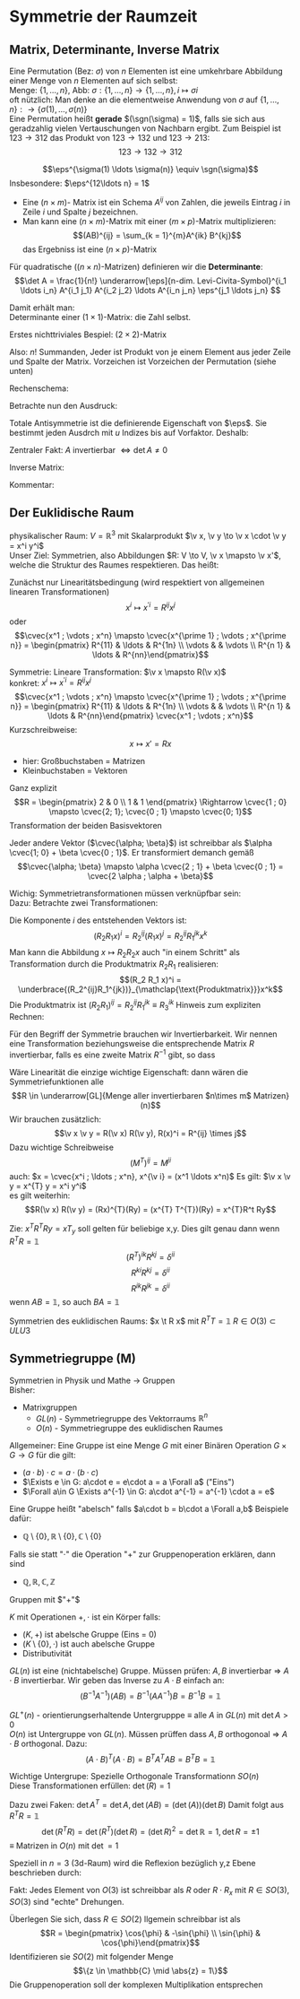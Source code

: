 * Symmetrie der Raumzeit
** Matrix, Determinante, Inverse Matrix
   #+ATTR_LATEX: :options [Permutation]
   #+begin_defn latex
   Eine Permutation (Bez: $\sigma$) von $n$ Elementen ist eine umkehrbare Abbildung einer Menge von $n$ Elementen auf sich selbst: \\
   Menge: $\{1, \ldots, n\}$, Abb: $\sigma: \{1, \ldots, n\} \to \{1, \ldots, n\}, i \mapsto \sigma{i}$ \\
   oft nützlich: Man denke an die elementweise Anwendung von $\sigma$ auf $\{1, \ldots, n\}: \to \{\sigma(1),\ldots, \sigma(n)\}$ \\

   Eine Permutation heißt *gerade* $(\sgn(\sigma) = 1)$, falls sie sich aus geradzahlig vielen Vertauschungen von Nachbarn ergibt.
   Zum Beispiel ist $123\to 312$ das Produkt von $123\to 132$ und $123\to 213$:
   \[123\to 132 \to 312\]
   #+end_defn
   #+ATTR_LATEX: :options [Levi-Cevita-Tensor]
   #+begin_defn latex
   \[\eps^{\sigma(1) \ldots \sigma(n)} \equiv \sgn(\sigma)\]
   Insbesondere: $\eps^{12\ldots n} = 1$
   #+end_defn

   - Eine $(n\times m)$- Matrix ist ein Schema $A^{ij}$ von Zahlen, die jeweils Eintrag $i$ in Zeile $i$ und Spalte $j$ bezeichnen.
   - Man kann eine $(n\times m)$-Matrix mit einer $(m\times p)$-Matrix multiplizieren:
	 \[(AB)^{ij} = \sum_{k = 1}^{m}A^{ik} B^{kj}\]
	 das Ergebniss ist eine $(n\times p)$-Matrix

   #+ATTR_LATEX: :options [Determinante]
   #+begin_defn latex
   Für quadratische ($(n\times n)$-Matrizen) definieren wir die *Determinante*:
   \[\det A = \frac{1}{n!} \underarrow[\eps]{n-dim. Levi-Civita-Symbol}^{i_1 \ldots i_n} A^{i_1 j_1} A^{i_2 j_2} \ldots A^{i_n j_n} \eps^{j_1 \ldots j_n} \]

   Damit erhält man: \\
   Determinante einer $(1\times 1)$-Matrix: die Zahl selbst.

   Erstes nichttriviales Bespiel: $(2\times 2)$-Matrix
   \begin{align*}
   \det A &= \det \begin{pmatrix} A^{11} & A^{12} \\ A^{21} & A^{22}\end{pmatrix} = \frac{1}{2!} \eps^{ij} A^{ik} A^{jl} \eps^{kl} \\
   &= \frac{1}{2!}(\eps^{12}A^{11}A^{22}\eps^{12} + \eps^{12}A^{12}A^{21}\eps^{21} + \eps^{21}A^{21}A^{12}\eps^{12} + \eps^{21}A^{22}A^{11}\eps^{21}) \\
   &= \frac{1}{2} (A^{11} A^{22} + A^{12} A^{21} - A^{21}A^{12} + A^{22}A^{11}) = A^{11}A^{22} - A^{12}A^{21} \\
   \intertext{Man überlegt sich leicht:}
   \det A = \sum_{\sigma} \sgn{\sigma}A^{1\sigma(1)} A^{2\sigma(2)} \ldots A^{n\sigma(n)} \\
   \end{align*}
   Also: $n!$ Summanden, Jeder ist Produkt von je einem Element aus jeder Zeile und Spalte der Matrix. Vorzeichen ist Vorzeichen der Permutation (siehe unten)
   #+end_defn
   #+ATTR_LATEX: :options [$(3\times 3)$-Matrix]
   #+begin_ex latex
   Rechenschema:
   \begin{align*}
   A&=\begin{pmatrix} A^{11} & A^{12} & A^{13} & A^{11} & A^{12} \\ A^{21} & A^{22} & A^{23} & A^{21} & A^{22} \\ A^{31} & A^{32} & A^{33} & A^{31} & A^{32} \\ \end{pmatrix} \\
   \det A &= A^{11}A^{22}A^{33} + A^{12}A^{23}A^{31} + \ldots
   \end{align*}
   #+end_ex
   Betrachte nun den Ausdruck:
   \begin{align*}
   \eps^{i_1 i_2 \ldots i_n} A^{i_1 j_1} A^{i_2 j_2} \ldots A^{i_n j_n} = \eps^{i_1 i_2 \ldots} A^{i_2 j_2}A^{i_1 j_2} \ldots \\
   = \eps^{i_2 i_1\ldots } A^{i_2 j_2} A^{i_2 j_1}  \ldots = - \eps^{i_1 i_2 \ldots i_n} A^{i_1 j_2} A^{i_2 j_1} \ldots A^{i_n j_n}
   \intertext{Vorzeichenwechslung durch Vertauschen zweier Indizes, obiger Ausdruck ist "total antisymmentrisch"}
   \end{align*}

   Totale Antisymmetrie ist die definierende Eigenschaft von $\eps$. Sie bestimmt jeden Ausdrch mit $u$ Indizes bis auf Vorfaktor. Deshalb:
   \begin{align*}
   \eps^{i_1 \ldots i_n}A^{i_1 j_1} \ldots A^{i_n j_n} = c \eps^{j_1 \ldots j_n} \\
   \intertext{Multipliziere mit $\eps^{j_1 \ldots j_n}$:}
   n! \det A = c \eps^{j_1 \ldots j_n} \eps^{j_1 \ldots j_n} = c n! \\
   \intertext{$\Rightarrow$ alternative Formel für $\det A$:}
   e^{i_1 \ldots i_n} A^{i_1 j_1} \ldots A^{i_n j_n} = (\det A) \eps^{j_1 \ldots j_n}
   \end{align*}
   Zentraler Fakt: $A$ invertierbar $\Leftrightarrow \det A \neq 0$

   Inverse Matrix:
   \begin{align*}
   (A^{-1})^{ij} &= \frac{1}{(n - 1)! \det A} \eps^{j i_2 \ldots i_n} \eps^{i j_2 \ldots j_n} A^{i_2 j_2} \ldots A^{i_n j_n} \\
   \intertext{Prüfen:}
   (A^{-1})^{ij} A^{jk} &= \frac{1}{(n - 1)! \det A} \eps^{j i_2 \ldots i_n} \eps^{i j_2 \ldots j_n} A^{j k} A^{i_2 j_2} \ldots A^{i_n j_n} \\
   &= \frac{1}{(n - 1)! \det A} (\det A) \underbrace{\eps^{k j_2 \ldots j_n} \eps^{i j_2 \ldots j_n}}_{(n - 1)! \delta^{ik}} \\
   &= \delta^{ik} \checkmark
   \end{align*}

   Kommentar:
   \begin{align*}
   \frac{1}{(n - 1)!} \eps^{i i_2 \ldots i_n} \eps^{j j_2 \ldots j_n} A^{i_2 j_2} \ldots A^{i_n j_n} \\
   = (-1)^{i + j} \det(\underarrow[M]{Matrix der Cofaktoren}(i,j))
   \intertext{Matrix der Cofaktoren ergbit sich aus $A$ Streichen von Zeile $i$ und Spalte $j$}
   \end{align*}
** Der Euklidische Raum
   physikalischer Raum: $V = \mathbb{R}^3$ mit Skalarprodukt $\v x, \v y \to \v x \cdot \v y = x^i y^i$ \\
   Unser Ziel:
   Symmetrien, also Abbildungen $R: V \to V, \v x \mapsto \v x'$, welche die Struktur des Raumes respektieren.
   Das heißt:
   \begin{align*}
   R(\alpha \v x + \beta \v x) &= \alpha R(\v x) + \beta R(\v y) \\
   R(\v x, \v y) \underarrow[\equiv]{Sagt nur: Zahlen transformieren nicht} \v x  \v y = R(x)R(y)
   \end{align*}
   Zunächst nur Linearitätsbedingung (wird respektiert von allgemeinen linearen Transformationen)
   \[x^i \mapsto x^{\prime i} = R^{i j} x^j\]
   oder
   \[\cvec{x^1 ; \vdots ; x^n} \mapsto \cvec{x^{\prime 1} ; \vdots ; x^{\prime n}} = \begin{pmatrix} R^{11} & \ldots & R^{1n} \\ \vdots & & \vdots \\ R^{n 1} & \ldots & R^{nn}\end{pmatrix}\]

   Symmetrie: Lineare Transformation: $\v x \mapsto R(\v x)$ \\
   konkret: $x^i \mapsto x^{\prime i} = R^{ij}x^j$
   \[\cvec{x^1 ; \vdots ; x^n} \mapsto \cvec{x^{\prime 1} ; \vdots ; x^{\prime n}} = \begin{pmatrix} R^{11} & \ldots & R^{1n} \\ \vdots & & \vdots \\ R^{n 1} & \ldots & R^{nn}\end{pmatrix} \cvec{x^1 ; \vdots ; x^n}\]
   Kurzschreibweise:
   \[x\mapsto x' = R x\]
   - hier: Großbuchstaben = Matrizen
   - Kleinbuchstaben = Vektoren
   #+ATTR_LATEX: :options [n = 2]
   #+begin_ex latex
   \begin{align*}
   x^{\prime 1} &= R^{11} x^1 + R^{12}x^2 \\
   x^{\prime 2} &= R^{21} x^1 + R^{22}x^2 \\
   \end{align*}

   Ganz explizit
   \[R = \begin{pmatrix} 2 & 0 \\ 1 & 1 \end{pmatrix} \Rightarrow \cvec{1 ; 0} \mapsto \cvec{2; 1}; \cvec{0 ; 1} \mapsto \cvec{0; 1}\]
   Transformation der beiden Basisvektoren

   Jeder andere Vektor ($\cvec{\alpha; \beta}$) ist schreibbar als $\alpha \cvec{1; 0} + \beta \cvec{0 ; 1}$. Er transformiert demanch gemäß
   \[\cvec{\alpha; \beta} \mapsto \alpha \cvec{2 ; 1} + \beta \cvec{0 ; 1} = \cvec{2 \alpha ; \alpha + \beta}\]
   #+end_ex
   Wichig: Symmetrietransformationen müssen verknüpfbar sein: \\
   Dazu: Betrachte zwei Transformationen:
   \begin{align*}
   R_1: x\mapsto R_1 x; R_2: x\mapsto R_2 x \\
   \intertext{zusammen:}
   R_1 \circ R_2:x\mapsto R_2 R_1 x \\
   \end{align*}
   Die Komponente $i$ des entstehenden Vektors ist:
   \[(R_2 R_1 x)^i = R_2^{ij}(R_1 x)^j = R_2^{ij}R_1^{jk}x^k\]
   Man kann die Abbildung $x\mapsto R_2 R_2 x$ auch "in einem Schritt" als Transformation durch die Produktmatrix $R_2 R_1$ realisieren:
   \[(R_2 R_1 x)^i = \underbrace{(R_2^{ij}R_1^{jk})}_{\mathclap{\text{Produktmatrix}}}x^k\]
   Die Produktmatrix ist $(R_2 R_1)^{ij} = R_2^{ij} R_1^{jk} \equiv R_3^{ik}$
   Hinweis zum expliziten Rechnen:
   \begin{align*}
   &\begin{pmatrix} R_1^{11} & R_1^{12} & R_1^{13} \\ R_1^{21} & R_1^{22} & R_1^{23} \\ R_1^{31} & R_1^{32} & R_1^{33}\end{pmatrix} \\
   \begin{pmatrix} R_2^{11} & R_2^{12} & R_2^{13} \\ R_2^{21} & R_2^{22} & R_2^{23} \\ R_2^{31} & R_2^{32} & R_2^{33}\end{pmatrix} &\begin{pmatrix} R_3^{11} & R_3^{12} & R_3^{13} \\ R_3^{21} & R_3^{22} & R_3^{23} \\ R_3^{31} & R_3^{32} & R_3^{33}\end{pmatrix} \\
   \end{align*}
   Für den Begriff der Symmetrie brauchen wir Invertierbarkeit. Wir nennen eine Transformation beziehungsweise die entsprechende Matrix $R$ invertierbar, falls es eine zweite Matrix $R^{-1}$ gibt, so dass
   \begin{align*}
   R^{-1} \circ R &= id \tag{Identitätsabbildung} \\
   (R^{-1})^{ij} R^{jk} &= \mathbb{1}^{ik} \equiv \delta^{ik}
   \end{align*}

   Wäre Linearität die einzige wichtige Eigenschaft: dann wären die Symmetriefunktionen alle
   \[R \in \underarrow[GL]{Menge aller invertierbaren $n\times m$ Matrizen}(n)\]
   Wir brauchen zusätzlich:
   \[\v x \v y = R(\v x) R(\v y), R(x)^i = R^{ij} \times j\]
   Dazu wichtige Schreibweise
   \[(M^{T})^{ij} = M^{ji} \tag{T für Tansponiert}\]
   auch: $x = \cvec{x^i ; \ldots ; x^n}, x^{\v i} = (x^1 \ldots x^n)$
   Es gilt: $\v x \v y = x^{T} y = x^i y^i$ \\
   es gilt weiterhin:
   \[R(\v x) R(\v y) = (Rx)^{T}(Ry) = (x^{T} T^{T})(Ry) = x^{T}R^t Ry\]

   \begin{align*}
   \intertext{Nebenrechnung}
   ((AB)^{T})^{ij} = (AB)^{ji} = A^{jk} B^{jk} = B^{ki} B^{j k} = (B^{T})^{ik} (A^{tilde})^{kj} \\
   = (B^{T} A^{T})^{ij} \\
   \Rightarrow (AB)^{T} = B^T A^T \\
   \end{align*}

   Zie: $x^T R^T Ry = x T_y$ soll gelten für beliebige x,y. Dies gilt genau dann wenn $R^{T} R = \mathbb{1}$
   \[(R^{T})^{ik} R^{kj} = \delta^{ii}\]
   \[R^{ki} R^{kj} = \delta^{ii}\]
   \[R^{ik} R^{jk} = \delta^{ii}\]
   wenn $AB = \mathbb{1}$, so auch $B A = \mathbb{1}$


   Symmetrien des euklidischen Raums:
   $x \t R x$ mit $R^{T} T = \mathbb{1}$
   $R \in O(3) \subset ULU3$
** Symmetriegruppe (M)
   Symmetrien in Physik und Mathe \rightarrow Gruppen \\
   Bisher:
   - Matrixgruppen
	 - $GL(n)$ - Symmetriegruppe des Vektorraums $\mathbb{R}^n$
	 - $O(n)$ - Symmetriegruppe des euklidischen Raumes

   Allgemeiner: Eine Gruppe ist eine Menge $G$ mit einer Binären Operation $G \times G \to G$ für die gilt:
   - $(a \cdot b) \cdot c = a \cdot (b\cdot c)$
   - $\Exists e \in G: a\cdot e = e\cdot a = a \Forall a$ ("Eins")
   - $\Forall a\in G \Exists a^{-1} \in G: a\cdot a^{-1} = a^{-1} \cdot a = e$

   Eine Gruppe heißt "abelsch" falls $a\cdot b = b\cdot a \Forall a,b$
   Beispiele dafür:
   - $\mathbb{Q}\setminus \{0\}, \mathbb{R} \setminus \{0\}, \mathbb{C} \setminus \{0\}$
   Falls sie statt "$\cdot$" die Operation "$+$" zur Gruppenoperation erklären, dann sind
   - $\mathbb{Q}, \mathbb{R}, \mathbb{C}, \mathbb{Z}$
   Gruppen mit $"+"$

   #+ATTR_LATEX: :options [Körper]
   #+begin_defn latex
   $K$ mit Operationen $+,\cdot$ ist ein Körper falls:
   - $(K,+)$ ist abelsche Gruppe (Eins = 0)
   - $(K\setminus\{0\}, \cdot)$ ist auch abelsche Gruppe
   - Distributivität
   #+end_defn

   $GL(n)$ ist eine (nichtabelsche) Gruppe. Müssen prüfen: $A,B$ invertierbar \Rightarrow $A\cdot B$ invertierbar. Wir geben das Inverse zu $A\cdot B$ einfach an:
   \[(B^{-1}A^{-1})(AB) = B^{-1}(A A^{-1}) B = B^{-1} B = \mathbb{1}\]

   $GL^+ (n)$ - orientierungserhaltende Untergrupppe $\equiv$ alle $A$ in  $GL(n)$ mit $\det A > 0$ \\
   $O(n)$ ist Untergruppe von $GL(n)$. Müssen prüffen dass $A,B$ orthogonoal \Rightarrow $A\cdot B$ orthogonal. Dazu:
   \[(A\cdot B)^{T} (A\cdot B) = B^{T} A^{T} A B = B^{T} B = \mathbb{1}\]

   Wichtige Untergrupe: Spezielle Orthogonale Transformationn $SO(n)$ \\
   Diese Transformationen erfüllen: $\det(R) = 1$

   Dazu zwei Faken: $\det A^{T} = \det A, \det(AB) = (\det(A))(\det B)$
   Damit folgt aus $R^{T} R =\mathbb{1}$
   \[\det(R^{T} R) = \det(R^{T})(\det R) = (\det R)^2 = \det {\mathbb{R}} = 1, \det R = \pm 1\]
   $\equiv$ Matrizen in $O(n)$ mit $\det = 1$

   Speziell in $n = 3$ (3d-Raum) wird die Reflexion bezüglich y,z Ebene beschrieben durch:
   \begin{align*}
   R_x = \begin{pmatrix} -1 & 0 & 0 \\ 0 & 1 & 0 \\ 0 & 0 & 1 \end{pmatrix}, \det R_x = -1
   \end{align*}
   Fakt: Jedes Element von $O(3)$ ist schreibbar als $R$ oder $R \cdot R_x$ mit $R \in SO(3)$, $SO(3)$ sind "echte" Drehungen.

   Überlegen Sie sich, dass $R\in SO(2)$ llgemein schreibbar ist als
   \[R = \begin{pmatrix} \cos{\phi} & -\sin{\phi} \\ \sin{\phi} & \cos{\phi}\end{pmatrix}\]
   Identifizieren sie $SO(2)$ mit folgender Menge
   \[\{z \in \mathbb{C} \mid \abs{z} = 1\}\]
   Die Gruppenoperation soll der komplexen Multiplikation entsprechen
